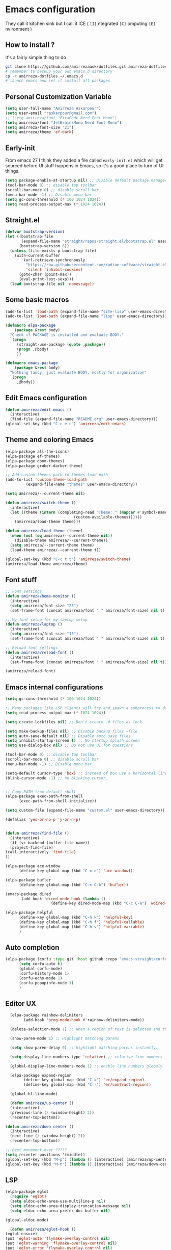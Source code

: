 * Emacs configuration
They call it kitchen sink
but I call it ICE ( =[I]= ntegrated =[C]= omputing =[E]= nvironment )
** How to install ?
It's a fairly simple thing to do
#+BEGIN_SRC sh
  git clone https://github.com/amirrezaask/dotfiles.git amirreza-dotfiles
  # remember to backup your own emacs.d directory
  cp -r amirreza-dotfiles ~/.emacs.d
  # launch emacs and let it install all packages.
#+END_SRC
** Personal Customization Variable
#+BEGIN_SRC emacs-lisp
  (setq user-full-name "Amirreza Askarpour")
  (setq user-email "raskarpour@gmail.com")
  ;; (setq amirreza/font "FiraCode Nerd Font Mono")
  (setq amirreza/font "JetBrainsMono Nerd Font Mono")
  (setq amirreza/font-size "21")
  (setq amirreza/theme 'ef-dark)
#+END_SRC
** Early-init
From emacs 27 I think they added a file called =early-init.el= which will get sourced
before UI stuff happens in Emacs, so it's a good place to turn of UI things.
#+BEGIN_SRC emacs-lisp :tangle early-init.el
(setq package-enable-at-startup nil) ;; Disable default package manager package.el
(tool-bar-mode 0) ;; disable top toolbar
(scroll-bar-mode 0) ;; disable scroll bar
(menu-bar-mode -1) ;; Disable menu bar
(setq gc-cons-threshold (* 100 1024 1024))
(setq read-process-output-max (* 1024 1024))
#+END_SRC
** Straight.el 
#+BEGIN_SRC emacs-lisp
(defvar bootstrap-version)
(let ((bootstrap-file
       (expand-file-name "straight/repos/straight.el/bootstrap.el" user-emacs-directory))
      (bootstrap-version 6))
  (unless (file-exists-p bootstrap-file)
    (with-current-buffer
        (url-retrieve-synchronously
         "https://raw.githubusercontent.com/radian-software/straight.el/develop/install.el"
         'silent 'inhibit-cookies)
      (goto-char (point-max))
      (eval-print-last-sexp)))
  (load bootstrap-file nil 'nomessage))
#+END_SRC
** Some basic macros
#+BEGIN_SRC emacs-lisp
  (add-to-list 'load-path (expand-file-name "site-lisp" user-emacs-directory))
  (add-to-list 'load-path (expand-file-name "lisp" user-emacs-directory))

  (defmacro elpa-package
      (package &rest body)
    "Check if PACKAGE is installed and evaluate BODY."
    `(progn
       (straight-use-package (quote ,package))
       (progn ,@body)
       ))

  (defmacro emacs-package
      (package &rest body)
    "Nothing fancy, just evaluate BODY, mostly for organization"
    `(progn
       ,@body))

#+END_SRC
** Edit Emacs configuration
#+BEGIN_SRC emacs-lisp
  (defun amirreza/edit-emacs ()
    (interactive)
    (find-file (expand-file-name "README.org" user-emacs-directory)))
  (global-set-key (kbd "C-c e c") 'amirreza/edit-emacs)
#+END_SRC
** Theme and coloring Emacs
#+BEGIN_SRC emacs-lisp
  (elpa-package all-the-icons)
  (elpa-package ef-themes)
  (elpa-package doom-themes)
  (elpa-package gruber-darker-theme)

  ;; Add custom themes path to themes load path
  (add-to-list 'custom-theme-load-path
	       (expand-file-name "themes" user-emacs-directory))

  (setq amirreza/--current-theme nil)

  (defun amirreza/switch-theme ()
    (interactive)
    (let ((theme (intern (completing-read "Theme: " (mapcar #'symbol-name
							    (custom-available-themes))))))
      (amirreza/load-theme theme)))

  (defun amirreza/load-theme (theme)
    (when (not (eq amirreza/--current-theme nil))
      (disable-theme amirreza/--current-theme))
    (setq amirreza/--current-theme theme)
    (load-theme amirreza/--current-theme t))

  (global-set-key (kbd "C-c t t") 'amirreza/switch-theme)
  (amirreza/load-theme amirreza/theme)

#+END_SRC
** Font stuff
#+BEGIN_SRC emacs-lisp
;; Font settings
(defun amirreza/home-monitor ()
  (interactive)
  (setq amirreza/font-size "23")
  (set-frame-font (concat amirreza/font " " amirreza/font-size) nil t))

;; My font setup for my laptop setup
(defun amirreza/laptop ()
  (interactive)
  (setq amirreza/font-size "15")
  (set-frame-font (concat amirreza/font " " amirreza/font-size) nil t))

;; Reload font settings
(defun amirreza/reload-font ()
  (interactive)
  (set-frame-font (concat amirreza/font " " amirreza/font-size) nil t))

(amirreza/reload-font)

#+END_SRC
** Emacs internal configurations
#+BEGIN_SRC emacs-lisp
    (setq gc-cons-threshold (* 100 1024 1024))

    ;; Many packages like LSP clients will try and spawn a subprocess to do some work, Emacs should read from those processes output and process the result, increasing maximum read means less sys calls to read from, subprocess output and basically more speed.
    (setq read-process-output-max (* 1024 1024))

    (setq create-lockfiles nil) ;; Don't create .# files as lock.

    (setq make-backup-files nil) ;; Disable backup files ~file
    (setq auto-save-default nil) ;; Disable auto save files
    (setq inhibit-startup-screen t) ;; No startup splash screen
    (setq use-dialog-box nil) ;; Do not use UI for questions

    (tool-bar-mode 0) ;; disable top toolbar
    (scroll-bar-mode 0) ;; disable scroll bar
    (menu-bar-mode -1) ;; Disable menu bar

    (setq-default cursor-type 'box) ;; instead of box use a horizontal line.
    (blink-cursor-mode -1) ;; no blinking cursor.


    ;; Copy PATH from default shell
    (elpa-package exec-path-from-shell
		  (exec-path-from-shell-initialize))

    (setq custom-file (expand-file-name "custom.el" user-emacs-directory))

    (defalias 'yes-or-no-p 'y-or-n-p)


    (defun amirreza/find-file ()
      (interactive)
      (if (vc-backend (buffer-file-name))
	  (project-find-file)
	(call-interactively 'find-file)
	))

    (elpa-package ace-window
		  (define-key global-map (kbd "C-x o") 'ace-window))

    (elpa-package bufler
		  (define-key global-map (kbd "C-x C-b") 'bufler))

    (emacs-package dired
		   (add-hook 'dired-mode-hook (lambda ()
						(define-key dired-mode-map (kbd "C-c C-e") 'wdired-change-to-wdired-mode))))

    (elpa-package helpful
		  (define-key global-map (kbd "C-h k") 'helpful-key)
		  (define-key global-map (kbd "C-h f") 'helpful-callable)
		  (define-key global-map (kbd "C-h v") 'helpful-variable)
		  )

#+END_SRC
** Auto completion
#+BEGIN_SRC emacs-lisp
  (elpa-package (corfu :type git :host github :repo "emacs-straight/corfu" :files ("*" "extensions/*.el" (:exclude ".git")))
		(setq corfu-auto t)
		(global-corfu-mode)
		(corfu-history-mode 1)
		(corfu-echo-mode 1)
		(corfu-popupinfo-mode 1)
		)

#+END_SRC
** Editor UX
#+BEGIN_SRC emacs-lisp
    (elpa-package rainbow-delimiters
		  (add-hook 'prog-mode-hook #'rainbow-delimiters-mode))

    (delete-selection-mode 1) ;; When a region of text is selected and then something is typed remove text and replace with what has been typed.

    (show-paren-mode 1) ;; Highlight matching parens

    (setq show-paren-delay 0) ;; highlight matching parens instantly.

    (setq display-line-numbers-type 'relative) ;; relative line numbers

    (global-display-line-numbers-mode 1) ;; enable line numbers globaly

    (elpa-package expand-region
		  (define-key global-map (kbd "C-=") 'er/expand-region)
		  (define-key global-map (kbd "C--") 'er/contract-region))

    (global-hl-line-mode)

    (defun amirreza/up-center ()
    (interactive)
    (previous-line (/ (window-height) 2))
    (recenter-top-bottom))

  (defun amirreza/down-center ()
    (interactive)
    (next-line (/ (window-height) 2))
    (recenter-top-bottom))

  ;; Best movement ever ?????
  (setq recenter-positions '(middle))
  (global-set-key (kbd "M-p") (lambda () (interactive) (amirreza/up-center)))
  (global-set-key (kbd "M-n") (lambda () (interactive) (amirreza/down-center)))

#+END_SRC
** LSP
#+BEGIN_SRC emacs-lisp
    (elpa-package eglot
      (require 'eglot)
      (setq eldoc-echo-area-use-multiline-p nil)
      (setq eldoc-echo-area-display-truncation-message nil)
      (setq eldoc-echo-area-prefer-doc-buffer nil)

	(global-eldoc-mode)

      (defun amirreza/eglot-hook ()
	(eglot-ensure)
	(put 'eglot-note 'flymake-overlay-control nil)
	(put 'eglot-warning 'flymake-overlay-control nil)
	(put 'eglot-error 'flymake-overlay-control nil)
        (define-key eglot-mode-map (kbd "C-c l d") 'eldoc)
	(define-key eglot-mode-map (kbd "C-c l r") 'eglot-rename)
	(define-key eglot-mode-map (kbd "M-r") 'xref-find-references)
	(define-key eglot-mode-map (kbd "C-c l f") 'eglot-format)
	(define-key eglot-mode-map (kbd "C-c l c") 'eglot-code-actions)
	)

      (add-hook 'go-mode-hook 'amirreza/eglot-hook)
      (add-hook 'rust-mode-hook 'amirreza/eglot-hook)
      (add-hook 'python-mode-hook 'amirreza/eglot-hook)
      (add-hook 'php-mode-hook 'amirreza/eglot-hook))
#+END_SRC
** Magit
#+BEGIN_SRC emacs-lisp
  (elpa-package git-gutter
    (global-git-gutter-mode))

  (elpa-package magit
		(define-key global-map (kbd "C-x g") 'magit))
#+END_SRC
** Languages
#+BEGIN_SRC emacs-lisp
(elpa-package apache-mode)
(elpa-package vterm)
(elpa-package systemd)
(elpa-package nginx-mode)

(elpa-package docker-compose-mode)
(elpa-package dockerfile-mode)

(elpa-package markdown-mode)

;; Golang
(elpa-package go-mode)
(elpa-package go-tag)

(defun amirreza/go-hook ()
  (interactive)
  (define-key go-mode-map (kbd "C-c l a") 'go-tag-add))

(add-hook 'go-mode-hook 'amirreza/go-hook)

(elpa-package rust-mode)

(elpa-package zig-mode)

(elpa-package yaml-mode)
(elpa-package csv-mode)
(elpa-package json-mode)

;; clojure support
(elpa-package clojure-mode)
(elpa-package cider)
#+END_SRC

** Minibuffer
#+BEGIN_SRC emacs-lisp
  (elpa-package (vertico
		 :type git
		 :host github
		 :repo "emacs-straight/vertico"
		 :files ("*" "extensions/*.el" (:exclude ".git")))
		(setq completion-cycle-threshold 3)
		(setq tab-always-indent 'complete)
		(vertico-mode)
		(setq vertico-count 15)
		(setq vertico-cycle t))


  (elpa-package savehist
		(savehist-mode))

  (elpa-package consult
		(setq consult-async-min-input 1)
		(define-key global-map (kbd "C-c g") 'consult-ripgrep))

  (elpa-package marginalia
		(marginalia-mode))

  (elpa-package orderless
		(setq completion-styles '(orderless basic)
		      completion-category-defaults nil
		      completion-category-overrides '((file (styles partial-completion)))))
#+END_SRC
** Org mode
#+BEGIN_SRC emacs-lisp
  (emacs-package org
		 (defun amirreza/org-code-block ()
		   (interactive)
		   (insert (format "#+BEGIN_SRC %s\n\n#+END_SRC"
				   (completing-read "Language: "
						    '("emacs-lisp"
						      "go"
						      "rust"
						      "python"
						      "lua"
						      "bash"
						      "sh"
						      "fish"
						      "java"
						      )))))
		 (defun amirreza/org-hook ()
		   (interactive)
		   (define-key org-mode-map (kbd "C-c m c b") 'amirreza/org-code-block)
		   )

		 (add-hook 'org-mode-hook #'amirreza/org-hook)
		 (setq org-src-window-setup 'current-window))
  (elpa-package org-bullets
		(add-hook 'org-mode-hook #'org-bullets-mode))
#+END_SRC
** Psychic like completion
#+BEGIN_SRC emacs-lisp
    (elpa-package prescient)

    (elpa-package vertico-prescient
      (vertico-prescient-mode))

    (elpa-package corfu-prescient
      (corfu-prescient-mode))
#+END_SRC
** Project management
#+BEGIN_SRC emacs-lisp
  (emacs-package project)
#+END_SRC
** Treesitter, get rid of regex
#+BEGIN_SRC emacs-lisp
(elpa-package tree-sitter
  (global-tree-sitter-mode))

(elpa-package tree-sitter-langs)
#+END_SRC

** Never loose a good setup
#+BEGIN_SRC emacs-lisp
  (elpa-package perspective
		(setq persp-state-default-file (expand-file-name "sessions" user-emacs-directory))
		(setq persp-mode-prefix-key (kbd "C-c w"))
		(defun amirreza/save-session ()
		  (interactive)
		  (persp-state-save persp-state-default-file))

		(defun amirreza/load-session ()
		  (interactive)
		  (persp-state-load persp-state-default-file))

		(persp-mode 1)
		(define-key global-map (kbd "C-c w s") 'persp-switch)
		(add-hook 'kill-emacs-hook 'amirreza/save-session))
  
#+END_SRC
** Shitty apple computers
#+BEGIN_SRC emacs-lisp
(setq mac-command-modifier 'super) ;; set command key to super
(setq mac-option-modifier 'meta) ;; option key as meta
#+END_SRC
** Which Key
#+BEGIN_SRC emacs-lisp
  (elpa-package which-key
		(which-key-mode +1))
#+END_SRC
